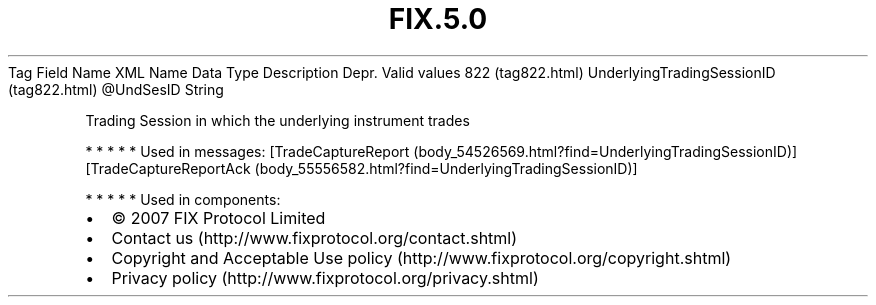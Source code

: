.TH FIX.5.0 "" "" "Tag #822"
Tag
Field Name
XML Name
Data Type
Description
Depr.
Valid values
822 (tag822.html)
UnderlyingTradingSessionID (tag822.html)
\@UndSesID
String
.PP
Trading Session in which the underlying instrument trades
.PP
   *   *   *   *   *
Used in messages:
[TradeCaptureReport (body_54526569.html?find=UnderlyingTradingSessionID)]
[TradeCaptureReportAck (body_55556582.html?find=UnderlyingTradingSessionID)]
.PP
   *   *   *   *   *
Used in components:

.PD 0
.P
.PD

.PP
.PP
.IP \[bu] 2
© 2007 FIX Protocol Limited
.IP \[bu] 2
Contact us (http://www.fixprotocol.org/contact.shtml)
.IP \[bu] 2
Copyright and Acceptable Use policy (http://www.fixprotocol.org/copyright.shtml)
.IP \[bu] 2
Privacy policy (http://www.fixprotocol.org/privacy.shtml)
